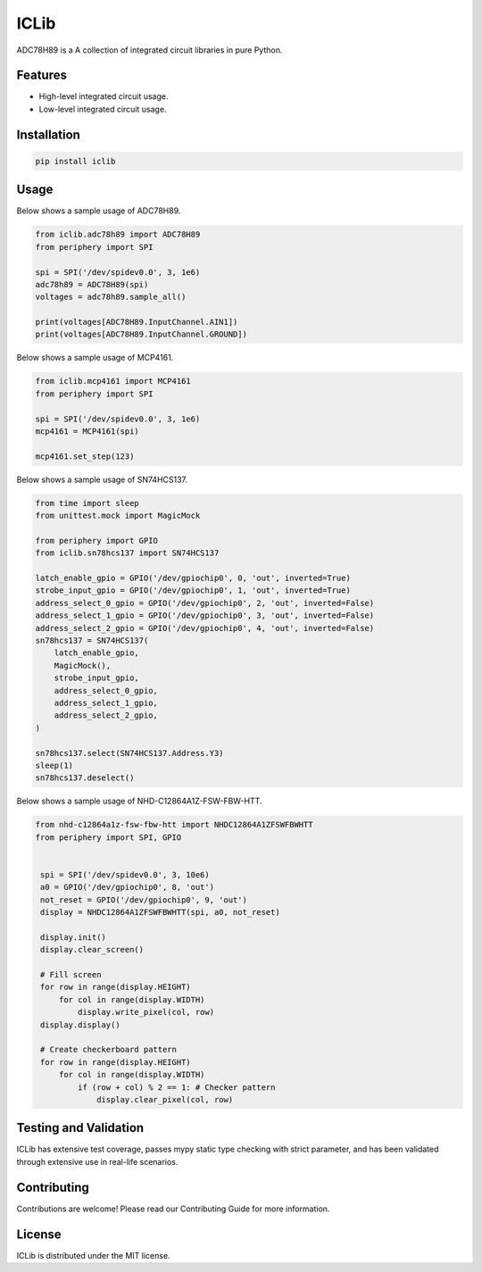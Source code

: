=====
ICLib
=====

ADC78H89 is a A collection of integrated circuit libraries in pure Python.

Features
--------

- High-level integrated circuit usage.
- Low-level integrated circuit usage.

Installation
------------

.. code-block:: bash

   pip install iclib

Usage
-----

Below shows a sample usage of ADC78H89.

.. code-block:: python

   from iclib.adc78h89 import ADC78H89
   from periphery import SPI

   spi = SPI('/dev/spidev0.0', 3, 1e6)
   adc78h89 = ADC78H89(spi)
   voltages = adc78h89.sample_all()

   print(voltages[ADC78H89.InputChannel.AIN1])
   print(voltages[ADC78H89.InputChannel.GROUND])

Below shows a sample usage of MCP4161.

.. code-block:: python

   from iclib.mcp4161 import MCP4161
   from periphery import SPI

   spi = SPI('/dev/spidev0.0', 3, 1e6)
   mcp4161 = MCP4161(spi)

   mcp4161.set_step(123)

Below shows a sample usage of SN74HCS137.

.. code-block:: python

   from time import sleep
   from unittest.mock import MagicMock

   from periphery import GPIO
   from iclib.sn78hcs137 import SN74HCS137
   
   latch_enable_gpio = GPIO('/dev/gpiochip0', 0, 'out', inverted=True)
   strobe_input_gpio = GPIO('/dev/gpiochip0', 1, 'out', inverted=True)
   address_select_0_gpio = GPIO('/dev/gpiochip0', 2, 'out', inverted=False)
   address_select_1_gpio = GPIO('/dev/gpiochip0', 3, 'out', inverted=False)
   address_select_2_gpio = GPIO('/dev/gpiochip0', 4, 'out', inverted=False)
   sn78hcs137 = SN74HCS137(
       latch_enable_gpio,
       MagicMock(),
       strobe_input_gpio,
       address_select_0_gpio,
       address_select_1_gpio,
       address_select_2_gpio,
   )

   sn78hcs137.select(SN74HCS137.Address.Y3)
   sleep(1)
   sn78hcs137.deselect()

Below shows a sample usage of NHD-C12864A1Z-FSW-FBW-HTT.

.. code-block:: python

   from nhd-c12864a1z-fsw-fbw-htt import NHDC12864A1ZFSWFBWHTT 
   from periphery import SPI, GPIO

   
    spi = SPI('/dev/spidev0.0', 3, 10e6)
    a0 = GPIO('/dev/gpiochip0', 8, 'out')
    not_reset = GPIO('/dev/gpiochip0', 9, 'out')
    display = NHDC12864A1ZFSWFBWHTT(spi, a0, not_reset)
    
    display.init()
    display.clear_screen()

    # Fill screen
    for row in range(display.HEIGHT)
        for col in range(display.WIDTH)
            display.write_pixel(col, row)
    display.display()

    # Create checkerboard pattern
    for row in range(display.HEIGHT)
        for col in range(display.WIDTH)
            if (row + col) % 2 == 1: # Checker pattern
                display.clear_pixel(col, row)

Testing and Validation
----------------------

ICLib has extensive test coverage, passes mypy static type checking with strict
parameter, and has been validated through extensive use in real-life scenarios.

Contributing
------------

Contributions are welcome! Please read our Contributing Guide for more
information.

License
-------

ICLib is distributed under the MIT license.
